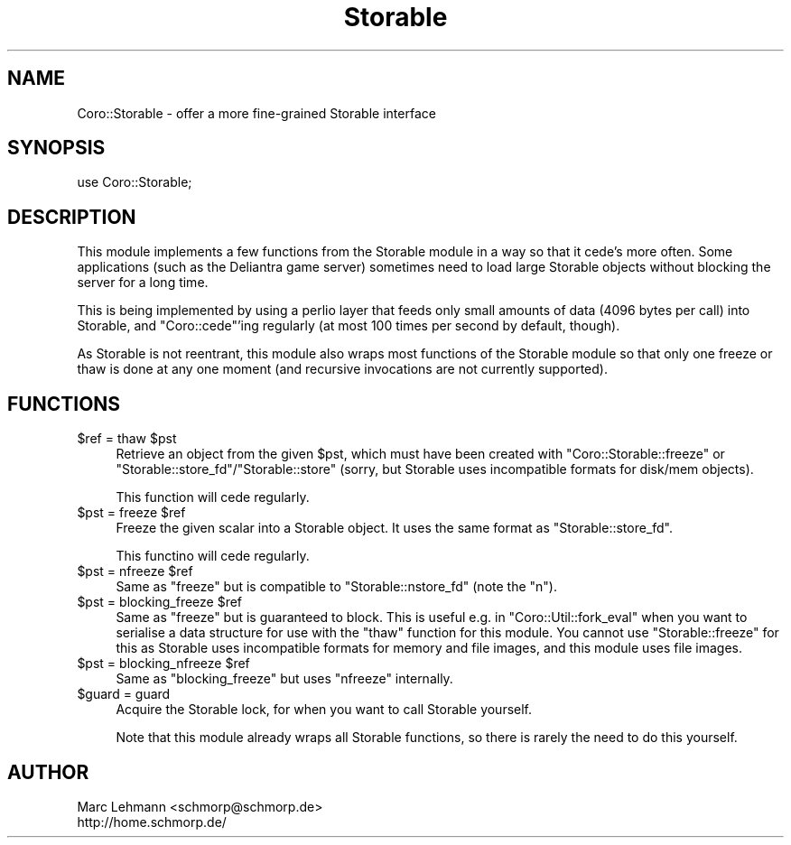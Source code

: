 .\" Automatically generated by Pod::Man 2.22 (Pod::Simple 3.07)
.\"
.\" Standard preamble:
.\" ========================================================================
.de Sp \" Vertical space (when we can't use .PP)
.if t .sp .5v
.if n .sp
..
.de Vb \" Begin verbatim text
.ft CW
.nf
.ne \\$1
..
.de Ve \" End verbatim text
.ft R
.fi
..
.\" Set up some character translations and predefined strings.  \*(-- will
.\" give an unbreakable dash, \*(PI will give pi, \*(L" will give a left
.\" double quote, and \*(R" will give a right double quote.  \*(C+ will
.\" give a nicer C++.  Capital omega is used to do unbreakable dashes and
.\" therefore won't be available.  \*(C` and \*(C' expand to `' in nroff,
.\" nothing in troff, for use with C<>.
.tr \(*W-
.ds C+ C\v'-.1v'\h'-1p'\s-2+\h'-1p'+\s0\v'.1v'\h'-1p'
.ie n \{\
.    ds -- \(*W-
.    ds PI pi
.    if (\n(.H=4u)&(1m=24u) .ds -- \(*W\h'-12u'\(*W\h'-12u'-\" diablo 10 pitch
.    if (\n(.H=4u)&(1m=20u) .ds -- \(*W\h'-12u'\(*W\h'-8u'-\"  diablo 12 pitch
.    ds L" ""
.    ds R" ""
.    ds C` ""
.    ds C' ""
'br\}
.el\{\
.    ds -- \|\(em\|
.    ds PI \(*p
.    ds L" ``
.    ds R" ''
'br\}
.\"
.\" Escape single quotes in literal strings from groff's Unicode transform.
.ie \n(.g .ds Aq \(aq
.el       .ds Aq '
.\"
.\" If the F register is turned on, we'll generate index entries on stderr for
.\" titles (.TH), headers (.SH), subsections (.SS), items (.Ip), and index
.\" entries marked with X<> in POD.  Of course, you'll have to process the
.\" output yourself in some meaningful fashion.
.ie \nF \{\
.    de IX
.    tm Index:\\$1\t\\n%\t"\\$2"
..
.    nr % 0
.    rr F
.\}
.el \{\
.    de IX
..
.\}
.\"
.\" Accent mark definitions (@(#)ms.acc 1.5 88/02/08 SMI; from UCB 4.2).
.\" Fear.  Run.  Save yourself.  No user-serviceable parts.
.    \" fudge factors for nroff and troff
.if n \{\
.    ds #H 0
.    ds #V .8m
.    ds #F .3m
.    ds #[ \f1
.    ds #] \fP
.\}
.if t \{\
.    ds #H ((1u-(\\\\n(.fu%2u))*.13m)
.    ds #V .6m
.    ds #F 0
.    ds #[ \&
.    ds #] \&
.\}
.    \" simple accents for nroff and troff
.if n \{\
.    ds ' \&
.    ds ` \&
.    ds ^ \&
.    ds , \&
.    ds ~ ~
.    ds /
.\}
.if t \{\
.    ds ' \\k:\h'-(\\n(.wu*8/10-\*(#H)'\'\h"|\\n:u"
.    ds ` \\k:\h'-(\\n(.wu*8/10-\*(#H)'\`\h'|\\n:u'
.    ds ^ \\k:\h'-(\\n(.wu*10/11-\*(#H)'^\h'|\\n:u'
.    ds , \\k:\h'-(\\n(.wu*8/10)',\h'|\\n:u'
.    ds ~ \\k:\h'-(\\n(.wu-\*(#H-.1m)'~\h'|\\n:u'
.    ds / \\k:\h'-(\\n(.wu*8/10-\*(#H)'\z\(sl\h'|\\n:u'
.\}
.    \" troff and (daisy-wheel) nroff accents
.ds : \\k:\h'-(\\n(.wu*8/10-\*(#H+.1m+\*(#F)'\v'-\*(#V'\z.\h'.2m+\*(#F'.\h'|\\n:u'\v'\*(#V'
.ds 8 \h'\*(#H'\(*b\h'-\*(#H'
.ds o \\k:\h'-(\\n(.wu+\w'\(de'u-\*(#H)/2u'\v'-.3n'\*(#[\z\(de\v'.3n'\h'|\\n:u'\*(#]
.ds d- \h'\*(#H'\(pd\h'-\w'~'u'\v'-.25m'\f2\(hy\fP\v'.25m'\h'-\*(#H'
.ds D- D\\k:\h'-\w'D'u'\v'-.11m'\z\(hy\v'.11m'\h'|\\n:u'
.ds th \*(#[\v'.3m'\s+1I\s-1\v'-.3m'\h'-(\w'I'u*2/3)'\s-1o\s+1\*(#]
.ds Th \*(#[\s+2I\s-2\h'-\w'I'u*3/5'\v'-.3m'o\v'.3m'\*(#]
.ds ae a\h'-(\w'a'u*4/10)'e
.ds Ae A\h'-(\w'A'u*4/10)'E
.    \" corrections for vroff
.if v .ds ~ \\k:\h'-(\\n(.wu*9/10-\*(#H)'\s-2\u~\d\s+2\h'|\\n:u'
.if v .ds ^ \\k:\h'-(\\n(.wu*10/11-\*(#H)'\v'-.4m'^\v'.4m'\h'|\\n:u'
.    \" for low resolution devices (crt and lpr)
.if \n(.H>23 .if \n(.V>19 \
\{\
.    ds : e
.    ds 8 ss
.    ds o a
.    ds d- d\h'-1'\(ga
.    ds D- D\h'-1'\(hy
.    ds th \o'bp'
.    ds Th \o'LP'
.    ds ae ae
.    ds Ae AE
.\}
.rm #[ #] #H #V #F C
.\" ========================================================================
.\"
.IX Title "Storable 3"
.TH Storable 3 "2012-04-13" "perl v5.10.1" "User Contributed Perl Documentation"
.\" For nroff, turn off justification.  Always turn off hyphenation; it makes
.\" way too many mistakes in technical documents.
.if n .ad l
.nh
.SH "NAME"
Coro::Storable \- offer a more fine\-grained Storable interface
.SH "SYNOPSIS"
.IX Header "SYNOPSIS"
.Vb 1
\& use Coro::Storable;
.Ve
.SH "DESCRIPTION"
.IX Header "DESCRIPTION"
This module implements a few functions from the Storable module in a way
so that it cede's more often. Some applications (such as the Deliantra
game server) sometimes need to load large Storable objects without
blocking the server for a long time.
.PP
This is being implemented by using a perlio layer that feeds only small
amounts of data (4096 bytes per call) into Storable, and \f(CW\*(C`Coro::cede\*(C'\fR'ing
regularly (at most 100 times per second by default, though).
.PP
As Storable is not reentrant, this module also wraps most functions of the
Storable module so that only one freeze or thaw is done at any one moment
(and recursive invocations are not currently supported).
.SH "FUNCTIONS"
.IX Header "FUNCTIONS"
.ie n .IP "$ref = thaw $pst" 4
.el .IP "\f(CW$ref\fR = thaw \f(CW$pst\fR" 4
.IX Item "$ref = thaw $pst"
Retrieve an object from the given \f(CW$pst\fR, which must have been created with
\&\f(CW\*(C`Coro::Storable::freeze\*(C'\fR or \f(CW\*(C`Storable::store_fd\*(C'\fR/\f(CW\*(C`Storable::store\*(C'\fR
(sorry, but Storable uses incompatible formats for disk/mem objects).
.Sp
This function will cede regularly.
.ie n .IP "$pst = freeze $ref" 4
.el .IP "\f(CW$pst\fR = freeze \f(CW$ref\fR" 4
.IX Item "$pst = freeze $ref"
Freeze the given scalar into a Storable object. It uses the same format as
\&\f(CW\*(C`Storable::store_fd\*(C'\fR.
.Sp
This functino will cede regularly.
.ie n .IP "$pst = nfreeze $ref" 4
.el .IP "\f(CW$pst\fR = nfreeze \f(CW$ref\fR" 4
.IX Item "$pst = nfreeze $ref"
Same as \f(CW\*(C`freeze\*(C'\fR but is compatible to \f(CW\*(C`Storable::nstore_fd\*(C'\fR (note the
\&\f(CW\*(C`n\*(C'\fR).
.ie n .IP "$pst = blocking_freeze $ref" 4
.el .IP "\f(CW$pst\fR = blocking_freeze \f(CW$ref\fR" 4
.IX Item "$pst = blocking_freeze $ref"
Same as \f(CW\*(C`freeze\*(C'\fR but is guaranteed to block. This is useful e.g. in
\&\f(CW\*(C`Coro::Util::fork_eval\*(C'\fR when you want to serialise a data structure
for use with the \f(CW\*(C`thaw\*(C'\fR function for this module. You cannot use
\&\f(CW\*(C`Storable::freeze\*(C'\fR for this as Storable uses incompatible formats for
memory and file images, and this module uses file images.
.ie n .IP "$pst = blocking_nfreeze $ref" 4
.el .IP "\f(CW$pst\fR = blocking_nfreeze \f(CW$ref\fR" 4
.IX Item "$pst = blocking_nfreeze $ref"
Same as \f(CW\*(C`blocking_freeze\*(C'\fR but uses \f(CW\*(C`nfreeze\*(C'\fR internally.
.ie n .IP "$guard = guard" 4
.el .IP "\f(CW$guard\fR = guard" 4
.IX Item "$guard = guard"
Acquire the Storable lock, for when you want to call Storable yourself.
.Sp
Note that this module already wraps all Storable functions, so there is
rarely the need to do this yourself.
.SH "AUTHOR"
.IX Header "AUTHOR"
.Vb 2
\& Marc Lehmann <schmorp@schmorp.de>
\& http://home.schmorp.de/
.Ve
